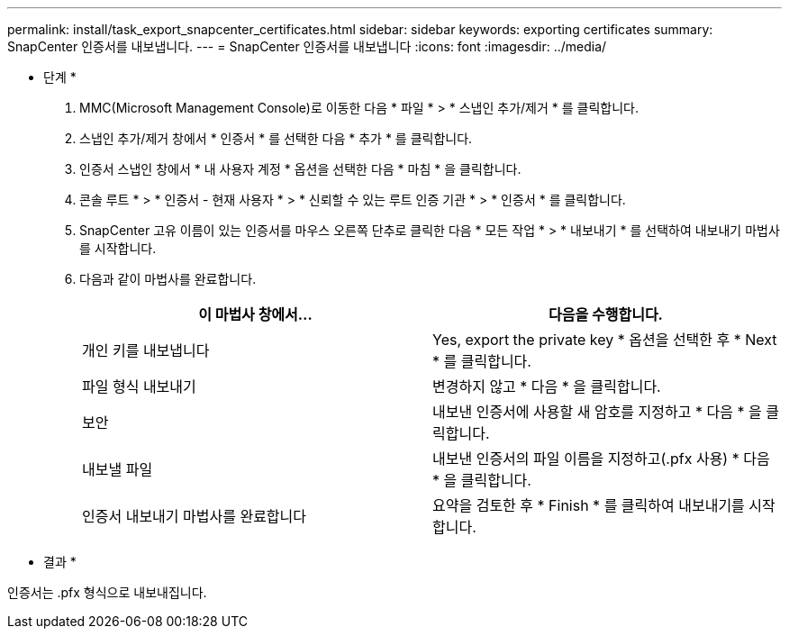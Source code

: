 ---
permalink: install/task_export_snapcenter_certificates.html 
sidebar: sidebar 
keywords: exporting certificates 
summary: SnapCenter 인증서를 내보냅니다. 
---
= SnapCenter 인증서를 내보냅니다
:icons: font
:imagesdir: ../media/


[role="lead"]
* 단계 *

. MMC(Microsoft Management Console)로 이동한 다음 * 파일 * > * 스냅인 추가/제거 * 를 클릭합니다.
. 스냅인 추가/제거 창에서 * 인증서 * 를 선택한 다음 * 추가 * 를 클릭합니다.
. 인증서 스냅인 창에서 * 내 사용자 계정 * 옵션을 선택한 다음 * 마침 * 을 클릭합니다.
. 콘솔 루트 * > * 인증서 - 현재 사용자 * > * 신뢰할 수 있는 루트 인증 기관 * > * 인증서 * 를 클릭합니다.
. SnapCenter 고유 이름이 있는 인증서를 마우스 오른쪽 단추로 클릭한 다음 * 모든 작업 * > * 내보내기 * 를 선택하여 내보내기 마법사를 시작합니다.
. 다음과 같이 마법사를 완료합니다.
+
|===
| 이 마법사 창에서... | 다음을 수행합니다. 


 a| 
개인 키를 내보냅니다
 a| 
Yes, export the private key * 옵션을 선택한 후 * Next * 를 클릭합니다.



 a| 
파일 형식 내보내기
 a| 
변경하지 않고 * 다음 * 을 클릭합니다.



 a| 
보안
 a| 
내보낸 인증서에 사용할 새 암호를 지정하고 * 다음 * 을 클릭합니다.



 a| 
내보낼 파일
 a| 
내보낸 인증서의 파일 이름을 지정하고(.pfx 사용) * 다음 * 을 클릭합니다.



 a| 
인증서 내보내기 마법사를 완료합니다
 a| 
요약을 검토한 후 * Finish * 를 클릭하여 내보내기를 시작합니다.

|===


* 결과 *

인증서는 .pfx 형식으로 내보내집니다.
